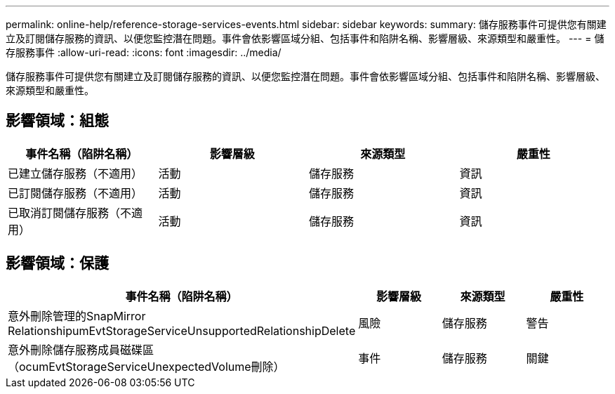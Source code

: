 ---
permalink: online-help/reference-storage-services-events.html 
sidebar: sidebar 
keywords:  
summary: 儲存服務事件可提供您有關建立及訂閱儲存服務的資訊、以便您監控潛在問題。事件會依影響區域分組、包括事件和陷阱名稱、影響層級、來源類型和嚴重性。 
---
= 儲存服務事件
:allow-uri-read: 
:icons: font
:imagesdir: ../media/


[role="lead"]
儲存服務事件可提供您有關建立及訂閱儲存服務的資訊、以便您監控潛在問題。事件會依影響區域分組、包括事件和陷阱名稱、影響層級、來源類型和嚴重性。



== 影響領域：組態

|===
| 事件名稱（陷阱名稱） | 影響層級 | 來源類型 | 嚴重性 


 a| 
已建立儲存服務（不適用）
 a| 
活動
 a| 
儲存服務
 a| 
資訊



 a| 
已訂閱儲存服務（不適用）
 a| 
活動
 a| 
儲存服務
 a| 
資訊



 a| 
已取消訂閱儲存服務（不適用）
 a| 
活動
 a| 
儲存服務
 a| 
資訊

|===


== 影響領域：保護

|===
| 事件名稱（陷阱名稱） | 影響層級 | 來源類型 | 嚴重性 


 a| 
意外刪除管理的SnapMirror RelationshipumEvtStorageServiceUnsupportedRelationshipDelete
 a| 
風險
 a| 
儲存服務
 a| 
警告



 a| 
意外刪除儲存服務成員磁碟區（ocumEvtStorageServiceUnexpectedVolume刪除）
 a| 
事件
 a| 
儲存服務
 a| 
關鍵

|===